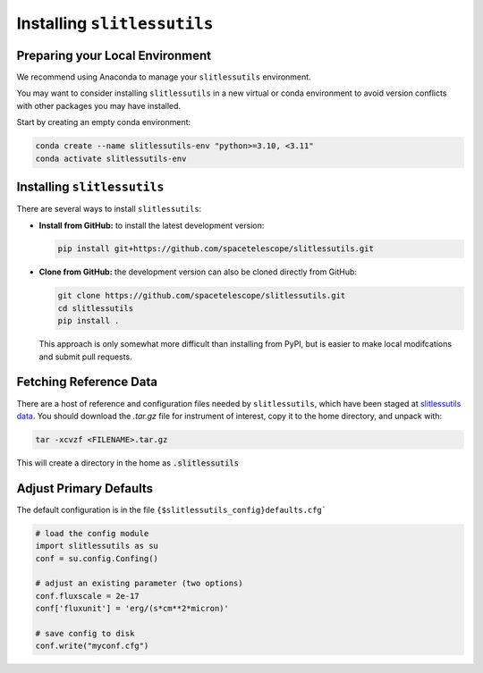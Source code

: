 .. _installing:

Installing ``slitlessutils``
============================


Preparing your Local Environment
--------------------------------
We recommend using Anaconda to manage your ``slitlessutils`` environment.

You may want to consider installing ``slitlessutils`` in a new virtual or
conda environment to avoid version conflicts with other packages you may
have installed.

Start by creating an empty conda environment:

.. code-block:: bash

    conda create --name slitlessutils-env "python>=3.10, <3.11"
    conda activate slitlessutils-env


Installing ``slitlessutils``
----------------------------

There are several ways to install ``slitlessutils``:


* **Install from GitHub:** to install the latest development version:

  .. code-block:: bash

    pip install git+https://github.com/spacetelescope/slitlessutils.git

  
* **Clone from GitHub:** the development version can also be cloned directly
  from GitHub:

  .. code-block:: bash

    git clone https://github.com/spacetelescope/slitlessutils.git
    cd slitlessutils
    pip install .

  This approach is only somewhat more difficult than installing from PyPI,
  but is easier to make local modifcations and submit pull requests.


Fetching Reference Data
-----------------------

There are a host of reference and configuration files needed by
``slitlessutils``, which have been staged at
`slitlessutils data <https://stsci.box.com/shared/static/fzlb7y36ofi18ziy6mkbyg710stmygjf.gz>`_.
You should download the `.tar.gz` file for instrument of interest,
copy it to the home directory, and unpack with:

.. code-block:: bash

   tar -xcvzf <FILENAME>.tar.gz

This will create a directory in the home as :code:`.slitlessutils`



Adjust Primary Defaults
-----------------------

The default configuration is in the file ``{$slitlessutils_config}defaults.cfg```

.. code-block:: python

   # load the config module
   import slitlessutils as su
   conf = su.config.Confing()

   # adjust an existing parameter (two options)
   conf.fluxscale = 2e-17
   conf['fluxunit'] = 'erg/(s*cm**2*micron)'

   # save config to disk
   conf.write("myconf.cfg")

   
